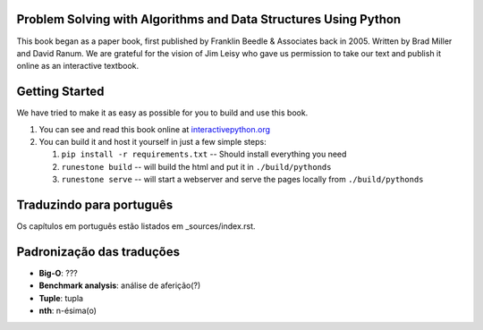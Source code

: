 Problem Solving with Algorithms and Data Structures Using Python
================================================================

This book began as a paper book, first published by Franklin Beedle & Associates back in 2005.  Written by Brad Miller and David Ranum.  We are grateful for the vision of Jim Leisy who gave us permission to take our text and publish it online as an interactive textbook.

.. image:: http://bnmnetp.me:8088/buildStatus/icon?job=pythondsBuild

Getting Started
===============

We have tried to make it as easy as possible for you to build and use this book.

1. You can see and read this book online at `interactivepython.org <http://interactivepython.org/runestone/static/pythonds/index.html>`_

2.  You can build it and host it yourself in just a few simple steps:

    1.  ``pip install -r requirements.txt``  -- Should install everything you need
    2.  ``runestone build`` -- will build the html and put it in ``./build/pythonds``
    3.  ``runestone serve``   -- will start a webserver and serve the pages locally from ``./build/pythonds``

.. raw:: html

   <a rel="license" href="http://creativecommons.org/licenses/by-nc-sa/4.0/"><img alt="Creative Commons License" style="border-width:0" src="https://i.creativecommons.org/l/by-nc-sa/4.0/88x31.png" /></a><br /><span xmlns:dct="http://purl.org/dc/terms/" property="dct:title">Problem Solving with Algorithms and Data Structures using Python</span> by <a xmlns:cc="http://creativecommons.org/ns#" href="http://interactivepython.org/runestone/static/pythonds/index.html" property="cc:attributionName" rel="cc:attributionURL">Brad Miller and David Ranum</a> is licensed under a <a rel="license" href="http://creativecommons.org/licenses/by-nc-sa/4.0/">Creative Commons Attribution-NonCommercial-ShareAlike 4.0 International License</a>.

Traduzindo para português
=========================

Os capítulos em português estão listados em _sources/index.rst.

Padronização das traduções
==========================

- **Big-O**: ???
- **Benchmark analysis**: análise de aferição(?)
- **Tuple**: tupla
- **nth**: n-ésima(o)
